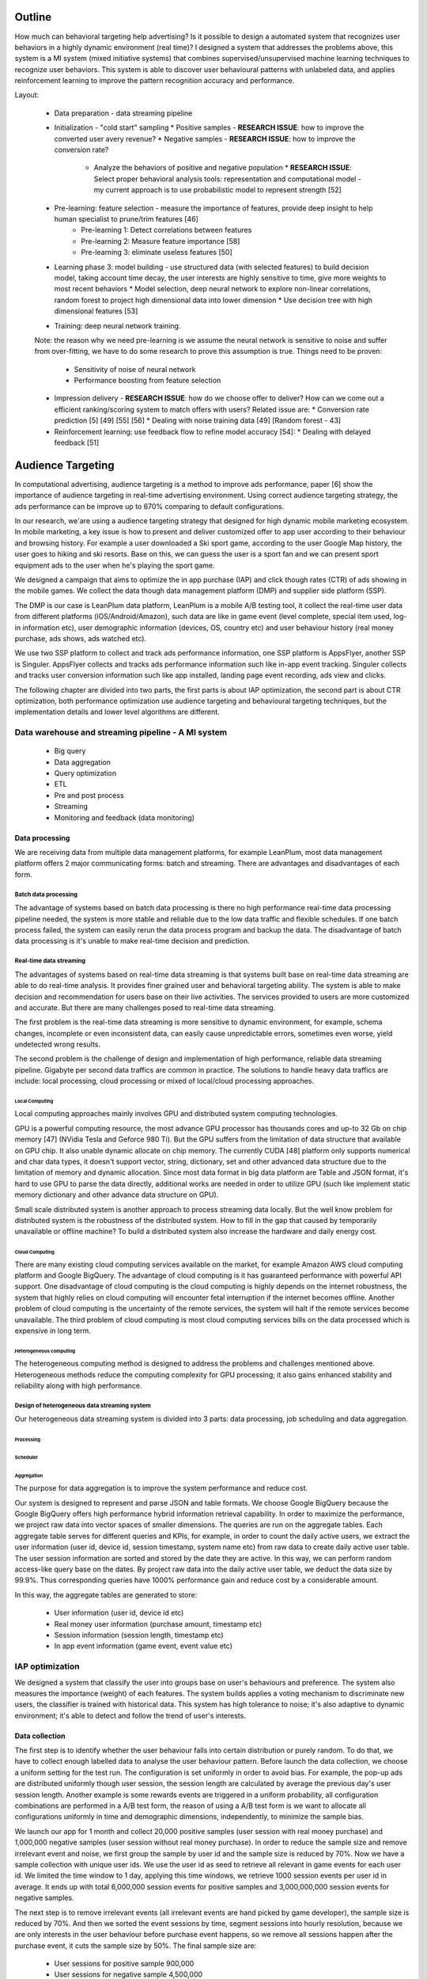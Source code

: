Outline
=======

How much can behavioral targeting help advertising? Is it possible to design a automated system that recognizes user behaviors in a highly dynamic environment (real time)?
I designed a system that addresses the problems above, this system is a MI system (mixed initiative systems) that combines supervised/unsupervised machine learning techniques to recognize user behaviors.
This system is able to discover user behavioural patterns with unlabeled data, and applies reinforcement learning to improve the pattern recognition accuracy and performance.

Layout:

 * Data preparation - data streaming pipeline
 * Initialization - "cold start" sampling
   * Positive samples - **RESEARCH ISSUE**: how to improve the converted user avery revenue?
   * Negative samples - **RESEARCH ISSUE**: how to improve the conversion rate?
     * Analyze the behaviors of positive and negative population
       * **RESEARCH ISSUE**: Select proper behavioral analysis tools: representation and computational model - my current approach is to use probabilistic model to represent strength [52]
 * Pre-learning: feature selection - measure the importance of features, provide deep insight to help human specialist to prune/trim features [46]
    * Pre-learning 1: Detect correlations between features
    * Pre-learning 2: Measure feature importance [58]
    * Pre-learning 3: eliminate useless features [50]
 * Learning phase 3: model building - use structured data (with selected features) to build decision model, taking account time decay, the user interests are highly sensitive to time, give more weights to most recent behaviors
   * Model selection, deep neural network to explore non-linear correlations, random forest to project high dimensional data into lower dimension
   * Use decision tree with high dimensional features [53]
 * Training: deep neural network training.
 Note: the reason why we need pre-learning is we assume the neural network is sensitive to noise and suffer from over-fitting, we have to do some research to prove this assumption is true.
 Things need to be proven:
   * Sensitivity of noise of neural network
   * Performance boosting from feature selection
 * Impression delivery - **RESEARCH ISSUE**: how do we choose offer to deliver? How can we come out a efficient ranking/scoring system to match offers with users? Related issue are:
   * Conversion rate prediction [5] [49] [55] [56]
   * Dealing with noise training data [49] [Random forest - 43]
 * Reinforcement learning: use feedback flow to refine model accuracy [54]:
   * Dealing with delayed feedback [51]



Audience Targeting
==================


In computational advertising, audience targeting is a method to improve ads performance, paper [6] show the importance of audience targeting in real-time advertising environment. Using correct audience targeting strategy, the ads performance can be improve up to 670% comparing to default configurations.

In our research, we'are using a audience targeting strategy that designed for high dynamic mobile marketing ecosystem. In mobile marketing, a key issue is how to present and deliver customized offer to app user according to their behaviour and browsing history. For example a user downloaded a Ski sport game, according to the user Google Map history, the user goes to hiking and ski resorts. Base on this, we can guess the user is a sport fan and we can present sport equipment ads to the user when he's playing the sport game.

We designed a campaign that aims to optimize the in app purchase (IAP) and click though rates (CTR) of ads showing in the mobile games. We collect the data though data management platform (DMP) and supplier side platform (SSP).

The DMP is our case is LeanPlum data platform, LeanPlum is a mobile A/B testing tool, it collect the real-time user data from different platforms (iOS/Android/Amazon), such data are like in game event (level complete, special item used, log-in information etc), user demographic information (devices, OS, country etc) and user behaviour history (real money purchase, ads shows, ads watched etc).

We use two SSP platform to collect and track ads performance information, one SSP platform is AppsFlyer, another SSP is Singuler.
AppsFlyer collects and tracks ads performance information such like in-app event tracking. Singuler collects and tracks user conversion information such like app installed, landing page event recording, ads view and clicks.

The following chapter are divided into two parts, the first parts is about IAP optimization, the second part is about CTR optimization, both performance optimization use audience targeting and behavioural targeting techniques, but the implementation details and lower level algorithms are different.


Data warehouse and streaming pipeline - A MI system
---------------------------------------------------

  * Big query
  * Data aggregation
  * Query optimization
  * ETL
  * Pre and post process
  * Streaming
  * Monitoring and feedback (data monitoring)

Data processing
^^^^^^^^^^^^^^^

We are receiving data from multiple data management platforms, for example LeanPlum, most data management platform offers 2 major communicating forms: batch and streaming. There are advantages and disadvantages of each form.

Batch data processing
"""""""""""""""""""""

The advantage of systems based on batch data processing is there no high performance real-time data processing pipeline needed, the system is more stable and reliable due to the low data traffic and flexible schedules. If one batch process failed, the system can easily rerun the data process program and backup the data. The disadvantage of batch data processing is it's unable to make real-time decision and prediction.

Real-time data streaming
""""""""""""""""""""""""

The advantages of systems based on real-time data streaming is that systems built base on real-time data streaming are able to do real-time analysis. It provides finer grained user and behavioral targeting ability. The system is able to make decision and recommendation for users base on their live activities. The services provided to users are more customized and accurate. But there are many challenges posed to real-time data streaming.

The first problem is the real-time data streaming is more sensitive to dynamic environment, for example, schema changes, incomplete or even inconsistent data, can easily cause unpredictable errors, sometimes even worse, yield undetected wrong results.

The second problem is the challenge of design and implementation of high performance, reliable data streaming pipeline. Gigabyte per second data traffics are common in practice. The solutions to handle heavy data traffics are include: local processing, cloud processing or mixed of local/cloud processing approaches.

Local Computing
'''''''''''''''

Local computing approaches mainly involves GPU and distributed system computing technologies.

GPU is a powerful computing resource, the most advance GPU processor has thousands cores and up-to 32 Gb on chip memory [47] (NVidia Tesla and Geforce 980 Ti). But the GPU suffers from the limitation of data structure that available on GPU chip. It also unable dynamic allocate on chip memory.
The currently CUDA [48] platform only supports numerical and char data types, it doesn't support vector, string, dictionary, set and other advanced data structure due to the limitation of memory and dynamic allocation. Since most data format in big data platform are Table and JSON format, it's hard to use GPU to parse the data directly, additional works are needed in order to utilize GPU (such like implement static memory dictionary and other advance data structure on GPU).

Small scale distributed system is another approach to process streaming data locally. But the well know problem for distributed system is the robustness of the distributed system. How to fill in the gap that caused by temporarily unavailable or offline machine? To build a distributed system also increase the hardware and daily energy cost.


Cloud Computing
'''''''''''''''

There are many existing cloud computing services available on the market, for example Amazon AWS cloud computing platform and Google BigQuery. The advantage of cloud computing is it has guaranteed performance with powerful API support. One disadvantage of cloud computing is the cloud computing is highly depends on the internet robustness, the system that highly relies on cloud computing will encounter fetal interruption if the internet becomes offline. Another problem of cloud computing is the uncertainty of the remote services, the system will halt if the remote services become unavailable. The third problem of cloud computing is most cloud computing services bills on the data processed which is expensive in long term.

Heterogeneous computing
'''''''''''''''''''''''

The heterogeneous computing method is designed to address the problems and challenges mentioned above. Heterogeneous methods reduce the computing complexity for GPU processing; it also gains enhanced stability and reliability along with high performance.

Design of heterogeneous data streaming system
"""""""""""""""""""""""""""""""""""""""""""""

Our heterogeneous data streaming system is divided into 3 parts: data processing, job scheduling and data aggregation.



Processing
''''''''''

Scheduler
'''''''''

Aggregation
'''''''''''

The purpose for data aggregation is to improve the system performance and reduce cost.

Our system is designed to represent and parse JSON and table formats. We choose Google BigQuery because the Google BigQuery offers high performance hybrid information retrieval capability. In order to maximize the performance, we project raw data into vector spaces of smaller dimensions.
The queries are run on the aggregate tables. Each aggregate table serves for different queries and KPIs, for example, in order to count the daily active users, we extract the user information (user id, device id, session timestamp, system name etc) from raw data to create daily active user table. The user session information are sorted and stored by the date they are active. In this way, we can perform random access-like query base on the dates. By project raw data into the daily active user table, we deduct the data size by 99.9%. Thus corresponding queries have 1000% performance gain and reduce cost by a considerable amount.

In this way, the aggregate tables are generated to store:

 * User information (user id, device id etc)
 * Real money user information (purchase amount, timestamp etc)
 * Session information (session length, timestamp etc)
 * In app event information (game event, event value etc)




IAP optimization
----------------

We designed a system that classify the user into groups base on user's behaviours and preference. The system also measures the importance (weight) of each features. The system builds applies a voting mechanism to discriminate new users, the classifier is trained with historical data. This system has high tolerance to noise; it's also adaptive to dynamic environment; it's able to detect and follow the trend of user's interests.

Data collection
^^^^^^^^^^^^^^^

The first step is to identify whether the user behaviour falls into certain distribution or purely random. To do that, we have to collect enough labelled data to analyse the user behaviour pattern. Before launch the data collection, we choose a uniform setting for the test run. The configuration is set uniformly in order to avoid bias. For example, the pop-up ads are distributed uniformly though user session, the session length are calculated by average the previous day's user session length. Another example is some rewards events are triggered in a uniform probability, all configuration combinations are performed in a A/B test form, the reason of using a A/B test form is we want to allocate all configurations uniformly in time and demographic dimensions, independently, to minimize the sample bias.

We launch our app for 1 month and collect 20,000 positive samples (user session with real money purchase) and 1,000,000 negative samples (user session without real money purchase). In order to reduce the sample size and remove irrelevant event and noise, we first group the sample by user id and the sample size is reduced by 70%. Now we have a sample collection with unique user ids. We use the user id as seed to retrieve all relevant in game events for each user id. We limited the time window to 1 day, applying this time windows, we retrieve 1000 session events per user id in average. It ends up with total 6,000,000 session events for positive samples and 3,000,000,000 session events for negative samples.

The next step is to remove irrelevant events (all irrelevant events are hand picked by game developer), the sample size is reduced by 70%. And then we sorted the event sessions by time, segment sessions into hourly resolution, because we are only interests in the user behaviour before purchase event happens, so we remove all sessions happen after the purchase event, it cuts the sample size by 50%. The final sample size are:

 * User sessions for positive sample 900,000
 * User sessions for negative sample 4,500,000

Data representation
^^^^^^^^^^^^^^^^^^^

We represent user features in vector space, we build various vector spaces and project the user features into each vector space for different purpose.

Let :math:`u_j` be the total number of user in user group :math:`J`

In interest targeting, we build a vector space :math:`E = (c_1*e_1, c_2*e_2, ... , c_n*e_n)`  where each :math:`c_i*e_i` is a game event, the weight :math:`c_i`  is the event count in each user's record. For example if event **Ads watched** occurred 5 times in user *u*'s record, we denote this as :math:`E_u = 5 * Ads_watched`.

In user behaviour analysis, we use a probability vector to represent user group. The probability vector is represented as :math:`P = (p_1*e_1, p_2*e_2, ... , p_n*e_n)` where :math:`p_i` is the probability of event :math:`e_i` happen in user group U, :math:`p_i` is calculated as event count for event *i* :math:`c_i` divide by total number of users user group `u_j`: :math:`p_i=c_i/u_j`


User behavior distribution
^^^^^^^^^^^^^^^^^^^^^^^^^^

In order to learn the distribution of user behaviour, we calculated the probability of every event in each user group :math:`u_j`

Observation
^^^^^^^^^^^

The user behavior of each user group shows significant difference.



Use decay function for interests targeting
^^^^^^^^^^^^^^^^^^^^^^^^^^^^^^^^^^^^^^^^^^

[38] states that user interests decay with time in a non-linear progress. In our system, we use a scaled sigmoid function as decay function to assign weights to user features base on timestamp.